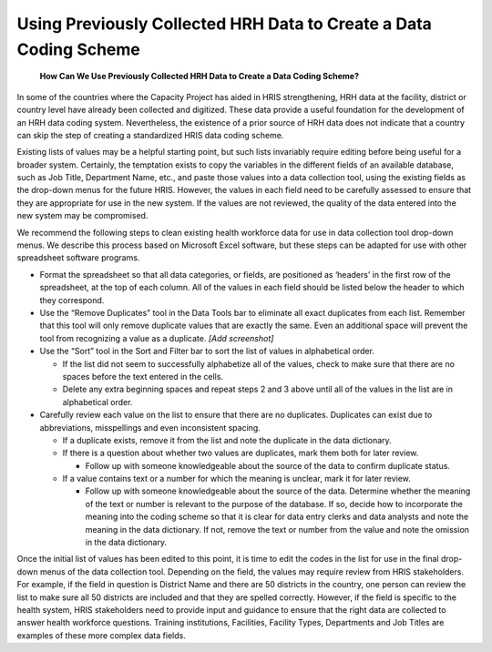 Using Previously Collected HRH Data to Create a Data Coding Scheme
==================================================================

 **How Can We Use Previously Collected HRH Data to Create a Data Coding Scheme?** 

In some of the countries where the Capacity Project has aided in HRIS strengthening, HRH data at the facility, district or country level have already been collected and digitized.  These data provide a useful foundation for the development of an HRH data coding system.  Nevertheless, the existence of a prior source of HRH data does not indicate that a country can skip the step of creating a standardized HRIS data coding scheme.

Existing lists of values may be a helpful starting point, but such lists invariably require editing before being useful for a broader system.  Certainly, the temptation exists to copy the variables in the different fields of an available database, such as Job Title, Department Name, etc., and paste those values into a data collection tool, using the existing fields as the drop-down menus for the future HRIS.  However, the values in each field need to be carefully assessed to ensure that they are appropriate for use in the new system.  If the values are not reviewed, the quality of the data entered into the new system may be compromised.  

We recommend the following steps to clean existing health workforce data for use in data collection tool drop-down menus.  We describe this process based on Microsoft Excel software, but these steps can be adapted for use with other spreadsheet software programs.

* Format the spreadsheet so that all data categories, or fields, are positioned as ‘headers’ in the first row of the spreadsheet, at the top of each column.  All of the values in each field should be listed below the header to which they correspond.
* Use the “Remove Duplicates” tool in the Data Tools bar to eliminate all exact duplicates from each list.  Remember that this tool will only remove duplicate values that are exactly the same.  Even an additional space will prevent the tool from recognizing a value as a duplicate. *[Add screenshot]*
* Use the “Sort” tool in the Sort and Filter bar to sort the list of values in alphabetical order.

  * If the list did not seem to successfully alphabetize all of the values, check to make sure that there are no spaces before the text entered in the cells.
  * Delete any extra beginning spaces and repeat steps 2 and 3 above until all of the values in the list are in alphabetical order.

* Carefully review each value on the list to ensure that there are no duplicates.  Duplicates can exist due to abbreviations, misspellings and even inconsistent spacing.

  * If a duplicate exists, remove it from the list and note the duplicate in the data dictionary.
  * If there is a question about whether two values are duplicates, mark them both for later review.

    * Follow up with someone knowledgeable about the source of the data to confirm duplicate status.

  * If a value contains text or a number for which the meaning is unclear, mark it for later review.

    * Follow up with someone knowledgeable about the source of the data.  Determine whether the meaning of the text or number is relevant to the purpose of the database.  If so, decide how to incorporate the meaning into the coding scheme so that it is clear for data entry clerks and data analysts and note the meaning in the data dictionary.  If not, remove the text or number from the value and note the omission in the data dictionary.

Once the initial list of values has been edited to this point, it is time to edit the codes in the list for use in the final drop-down menus of the data collection tool.  Depending on the field, the values may require review from HRIS stakeholders.  For example, if the field in question is District Name and there are 50 districts in the country, one person can review the list to make sure all 50 districts are included and that they are spelled correctly.  However, if the field is specific to the health system, HRIS stakeholders need to provide input and guidance to ensure that the right data are collected to answer health workforce questions.  Training institutions, Facilities, Facility Types, Departments and Job Titles are examples of these more complex data fields.

